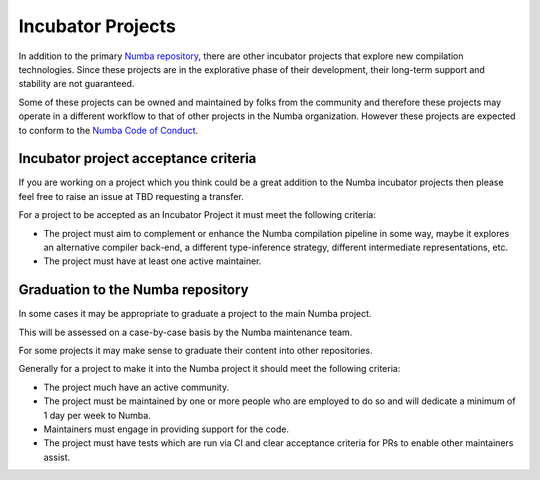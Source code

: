 .. Adapted from the dask-contrib policy document https://github.com/dask/dask/blob/89ecb076bbbbd767eeef7e8cd1040cb838e33a5c/docs/source/contrib.rst

Incubator Projects
==================

In addition to the primary `Numba repository <https://github.com/numba/numba>`_, there are other incubator projects that explore new compilation technologies. Since these projects are in the explorative phase of their development, their long-term support and stability are not guaranteed. 

Some of these projects can be owned and maintained by folks from the community and therefore these projects may operate in a different workflow to that of other projects in the Numba organization. However these projects are expected to conform to the `Numba Code of Conduct <https://github.com/numba/numba-governance/blob/accepted/code-of-conduct.md>`_.


Incubator project acceptance criteria
-------------------------------------

If you are working on a project which you think could be a great addition to the Numba incubator projects then please feel free to raise an issue at TBD requesting a transfer.

For a project to be accepted as an Incubator Project it must meet the following criteria:

- The project must aim to complement or enhance the Numba compilation pipeline in some way, maybe it explores an alternative compiler back-end, a different type-inference strategy, different intermediate representations, etc.
- The project must have at least one active maintainer.


Graduation to the Numba repository
----------------------------------

In some cases it may be appropriate to graduate a project to the main Numba project.

This will be assessed on a case-by-case basis by the Numba maintenance team.

For some projects it may make sense to graduate their content into other repositories.

Generally for a project to make it into the Numba project it should meet the following criteria:

- The project much have an active community.
- The project must be maintained by one or more people who are employed to do so and will dedicate a minimum of 1 day per week to Numba.
- Maintainers must engage in providing support for the code.
- The project must have tests which are run via CI and clear acceptance criteria for PRs to enable other maintainers assist.